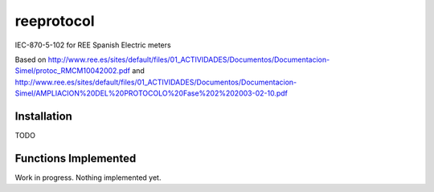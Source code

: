 reeprotocol
###########

.. image:: https://travis-ci.org/javierdelapuente/reeprotocol.svg?branch=master
    :target: https://travis-ci.org/javierdelapuente/reeprotocol

.. image:: https://coveralls.io/repos/github/javierdelapuente/reeprotocol/badge.svg?branch=master
    :target: https://coveralls.io/github/javierdelapuente/reeprotocol?branch=master
	     

IEC-870-5-102 for REE Spanish Electric meters

Based on http://www.ree.es/sites/default/files/01_ACTIVIDADES/Documentos/Documentacion-Simel/protoc_RMCM10042002.pdf
and http://www.ree.es/sites/default/files/01_ACTIVIDADES/Documentos/Documentacion-Simel/AMPLIACION%20DEL%20PROTOCOLO%20Fase%202%202003-02-10.pdf


Installation
============

TODO

Functions Implemented
=====================

Work in progress. Nothing implemented yet. 
